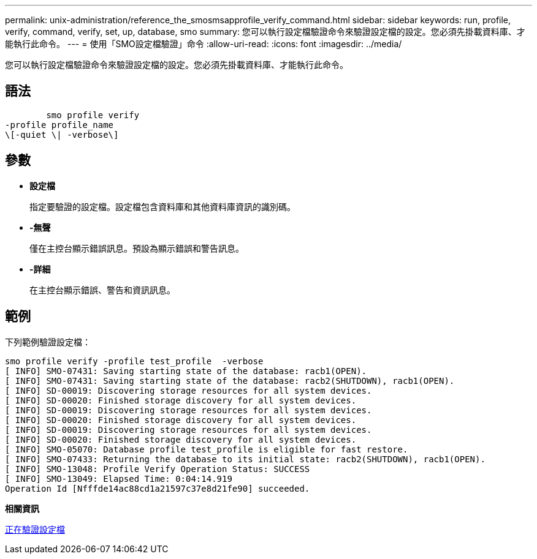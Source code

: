 ---
permalink: unix-administration/reference_the_smosmsapprofile_verify_command.html 
sidebar: sidebar 
keywords: run, profile, verify, command, verify, set, up, database, smo 
summary: 您可以執行設定檔驗證命令來驗證設定檔的設定。您必須先掛載資料庫、才能執行此命令。 
---
= 使用「SMO設定檔驗證」命令
:allow-uri-read: 
:icons: font
:imagesdir: ../media/


[role="lead"]
您可以執行設定檔驗證命令來驗證設定檔的設定。您必須先掛載資料庫、才能執行此命令。



== 語法

[listing]
----

        smo profile verify
-profile profile_name
\[-quiet \| -verbose\]
----


== 參數

* *設定檔*
+
指定要驗證的設定檔。設定檔包含資料庫和其他資料庫資訊的識別碼。

* *-無聲*
+
僅在主控台顯示錯誤訊息。預設為顯示錯誤和警告訊息。

* *-詳細*
+
在主控台顯示錯誤、警告和資訊訊息。





== 範例

下列範例驗證設定檔：

[listing]
----
smo profile verify -profile test_profile  -verbose
[ INFO] SMO-07431: Saving starting state of the database: racb1(OPEN).
[ INFO] SMO-07431: Saving starting state of the database: racb2(SHUTDOWN), racb1(OPEN).
[ INFO] SD-00019: Discovering storage resources for all system devices.
[ INFO] SD-00020: Finished storage discovery for all system devices.
[ INFO] SD-00019: Discovering storage resources for all system devices.
[ INFO] SD-00020: Finished storage discovery for all system devices.
[ INFO] SD-00019: Discovering storage resources for all system devices.
[ INFO] SD-00020: Finished storage discovery for all system devices.
[ INFO] SMO-05070: Database profile test_profile is eligible for fast restore.
[ INFO] SMO-07433: Returning the database to its initial state: racb2(SHUTDOWN), racb1(OPEN).
[ INFO] SMO-13048: Profile Verify Operation Status: SUCCESS
[ INFO] SMO-13049: Elapsed Time: 0:04:14.919
Operation Id [Nfffde14ac88cd1a21597c37e8d21fe90] succeeded.
----
*相關資訊*

xref:task_verifying_profiles.adoc[正在驗證設定檔]
